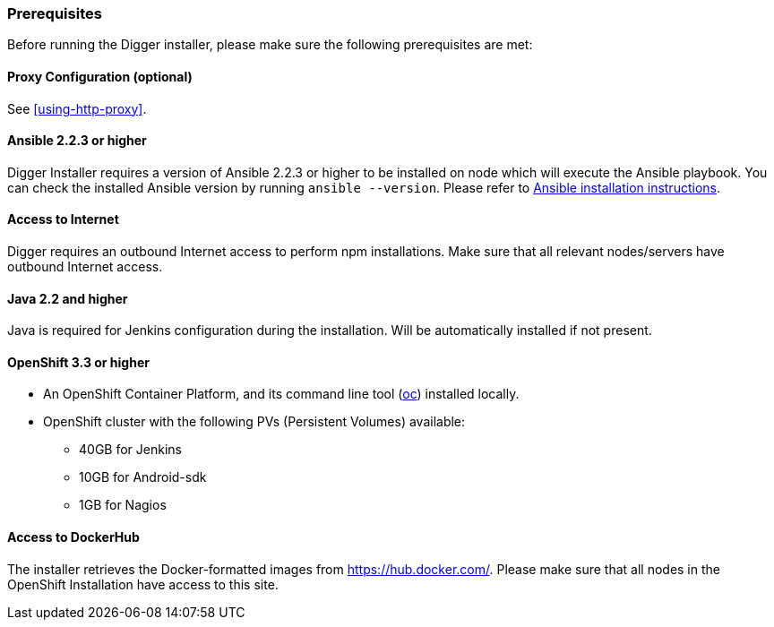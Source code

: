 === Prerequisites
Before running the Digger installer, please make sure the following prerequisites are met:

==== Proxy Configuration (optional)

See <<using-http-proxy>>.

==== Ansible 2.2.3 or higher

Digger Installer requires a version of Ansible 2.2.3 or higher to be installed on node which will execute the Ansible playbook. You can check the installed Ansible version by running `ansible --version`.
Please refer to http://docs.ansible.com/ansible/intro_installation.html[Ansible installation instructions].

==== Access to Internet

Digger requires an outbound Internet access to perform npm installations. Make sure that all relevant nodes/servers have outbound Internet access.

==== Java 2.2 and higher

Java is required for Jenkins configuration during the installation. Will be automatically installed if not present.

==== OpenShift 3.3 or higher

* An OpenShift Container Platform, and its command line tool (https://github.com/openshift/origin/releases/tag/v1.3.1[oc^]) installed locally.
* OpenShift cluster with the following PVs (Persistent Volumes) available:
** 40GB for Jenkins
** 10GB for Android-sdk
** 1GB for Nagios

==== Access to DockerHub

The installer retrieves the Docker-formatted images from https://hub.docker.com/. Please make sure that all nodes in the OpenShift Installation have access to this site.